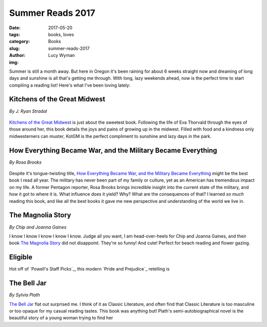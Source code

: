 Summer Reads 2017
=================
:date: 2017-05-20
:tags: books, loves
:category: Books
:slug: summer-reads-2017
:author: Lucy Wyman
:img: 

Summer is still a month away. But here in Oregon it's been raining for about 6 weeks straight now and dreaming of long days and sunshine is all that's getting me through. With long, lazy weekends ahead, now is the perfect time to start compiling a reading list! Here's what I've been loving lately: 

Kitchens of the Great Midwest
-----------------------------
*By J. Ryan Stradal*

.. figure:: static/kitchens-of-the-great-midwest4.jpg
    :height: 300px

`Kitchens of the Great Midwest`_ is just about the sweetest book.
Following the life of Eva Thorvald through the eyes of those around
her, this book details the joys and pains of growing up in the
midwest. Filled with food and a kindness only midwesterners can
muster, KotGM is the perfect compliment to sunshine and lazy days in the park.

How Everything Became War, and the Military Became Everything
-------------------------------------------------------------
*By Rosa Brooks*

.. figure:: static/how-everything-became-war.jpg
    :height: 300px

Despite it's tongue-twisting title, `How Everything Became War, and
the Military Became Everything`_ might be the best book I read all
year. The military has never been part of my family or culture, yet as
an American has tremendous impact on my life. A former Pentagon
reporter, Rosa Brooks brings incredible insight into the current state
of the military, and how it got to where it is. What influence does it
yield? Why? What are the consequences of that? I learned *so much*
reading this book, and like all the best books it gave me new
perspective and understanding of the world we live in. 

The Magnolia Story
------------------
*By Chip and Joanna Gaines*

I know I know I know I know I know. Judge all you want, I am
head-over-heels for Chip and Joanna Gaines, and their book `The
Magnolia Story`_ did not disappoint. They're so funny! And cute!
Perfect for beach reading and flower gazing.

Eligible
--------

Hot off of `Powell's Staff Picks`_, this modern `Pride and Prejudice`_
retelling is 

The Bell Jar
------------
*By Sylvia Plath*

`The Bell Jar`_ flat out surprised me. I think of it as Classic Literature, and often find that Classic Literature is too masculine or too opaque for my casual reading tastes. This book was anything but! Plath's semi-autobiographical novel is the beautiful story of a young woman trying to find her 

